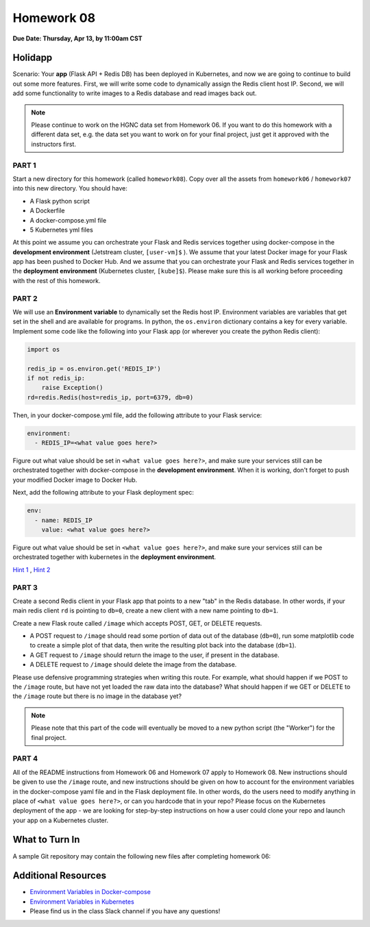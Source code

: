Homework 08
===========

**Due Date: Thursday, Apr 13, by 11:00am CST**


Holidapp
--------

Scenario: Your **app** (Flask API + Redis DB) has been deployed in Kubernetes,
and now we are going to continue to build out some more features. First,
we will write some code to dynamically assign the Redis client host IP.
Second, we will add some functionality to write images to a Redis database
and read images back out.


.. note::

   Please continue to work on the HGNC data set from Homework 06. If you want
   to do this homework with a different data set, e.g. the data set you
   want to work on for your final project, just get it approved with the instructors
   first.



PART 1
~~~~~~

Start a new directory for this homework (called ``homework08``). Copy over all the
assets from ``homework06`` / ``homework07`` into this new directory. You should have:

* A Flask python script
* A Dockerfile
* A docker-compose.yml file
* 5 Kubernetes yml files

At this point we assume you can orchestrate your Flask and Redis services together 
using docker-compose in the **development environment** (Jetstream cluster, ``[user-vm]$``
). We assume that your latest Docker image for your Flask app has been pushed to 
Docker Hub. And we assume that you can orchestrate your Flask and Redis services together
in the **deployment environment** (Kubernetes cluster, ``[kube]$``). Please make sure 
this is all working before proceeding with the rest of this homework.


PART 2
~~~~~~

We will use an **Environment variable** to dynamically set the Redis host IP. Environment
variables are variables that get set in the shell and are available for programs. In 
python, the ``os.environ`` dictionary contains a key for every variable.
Implement some code like the following into your Flask app (or wherever you create the python
Redis client):

.. code-block:: python

   import os

   redis_ip = os.environ.get('REDIS_IP')
   if not redis_ip:
       raise Exception()
   rd=redis.Redis(host=redis_ip, port=6379, db=0)

Then, in your docker-compose.yml file, add the following attribute to your Flask 
service:

.. code-block:: yaml

   environment:
     - REDIS_IP=<what value goes here?>

Figure out what value should be set in ``<what value goes here?>``, and make sure your
services still can be orchestrated together with docker-compose in the **development environment**.
When it is working, don't forget to push your modified Docker image to Docker Hub.

Next, add the following attribute to your Flask deployment spec:

.. code-block:: yaml

   env:
     - name: REDIS_IP
       value: <what value goes here?>

Figure out what value should be set in ``<what value goes here?>``, and make sure your
services still can be orchestrated together with kubernetes in the **deployment environment**.


`Hint 1 <https://docs.docker.com/compose/environment-variables/set-environment-variables/>`_ , 
`Hint 2 <https://kubernetes.io/docs/tasks/inject-data-application/define-environment-variable-container/>`_ 


PART 3
~~~~~~

Create a second Redis client in your Flask app that points to a new "tab" in the Redis
database. In other words, if your main redis client ``rd`` is pointing to ``db=0``, create 
a new client with a new name pointing to ``db=1``. 

Create a new Flask route called ``/image`` which accepts POST, GET, or DELETE requests.

* A POST request to ``/image`` should read some portion of data out of the database (``db=0``), 
  run some matplotlib code to create a simple plot of that data, then write the resulting
  plot back into the database (``db=1``).
* A GET request to ``/image`` should return the image to the user, if present in the database.
* A DELETE request to ``/image`` should delete the image from the database.

Please use defensive programming strategies when writing this route. For example,
what should happen if we POST to the ``/image`` route, but have not yet loaded the 
raw data into the database? What should happen if we GET or DELETE to the ``/image``
route but there is no image in the database yet?

.. note::

   Please note that this part of the code will eventually be moved to a new
   python script (the "Worker") for the final project.


PART 4
~~~~~~

All of the README instructions from Homework 06 and Homework 07 apply to Homework 08.
New instructions should be given to use the ``/image`` route, and new instructions
should be given on how to account for the environment variables in the docker-compose yaml
file and in the Flask deployment file. In other words, do the users need to modify
anything in place of ``<what value goes here?>``, or can you hardcode that in your repo?
Please focus on the Kubernetes deployment of the app - we are looking for step-by-step instructions
on how a user could clone your repo and launch your app on a Kubernetes cluster.




What to Turn In
---------------

A sample Git repository may contain the following new files after completing
homework 06:

.. code-block:: text
   :emphasize-lines: 7-13

   my-coe332-hws/
   ├── homework01/
   │   └── ...
   ├── ...
   ├── homework07/
   │   └── ...
   ├── homework08/
   │   ├── Dockerfile
   │   ├── README.md
   │   ├── docker-compose.yml
   │   ├── gene-api.py
   │   └── kubernetes/          # put kubernetes files in a folder to organize
   │       └── *.yml
   └── README.md



Additional Resources
--------------------

* `Environment Variables in Docker-compose <https://docs.docker.com/compose/environment-variables/set-environment-variables/>`_ 
* `Environment Variables in Kubernetes <https://kubernetes.io/docs/tasks/inject-data-application/define-environment-variable-container/>`_ 
* Please find us in the class Slack channel if you have any questions!
